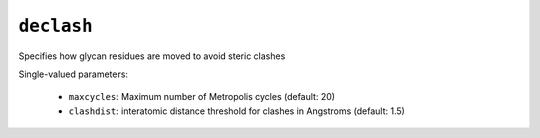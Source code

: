 .. _config_ref tasks psfgen source sequence glycans declash:

``declash``
===========

Specifies how glycan residues are moved to avoid steric clashes

Single-valued parameters:

  * ``maxcycles``: Maximum number of Metropolis cycles (default: 20)

  * ``clashdist``: interatomic distance threshold for clashes in Angstroms (default: 1.5)



.. raw:: html

   <div class="autogen-footer">
     <p>This page was generated by ycleptic v1.8.1 on 2025-08-12.</p>
   </div>